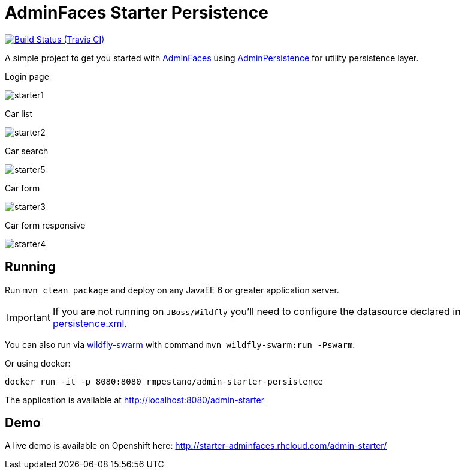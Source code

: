 = AdminFaces Starter Persistence

image:https://travis-ci.org/adminfaces/admin-starter-persistence.svg[Build Status (Travis CI), link=https://travis-ci.org/adminfaces/admin-starter-persistence]

A simple project to get you started with https://github.com/adminfaces[AdminFaces^] using https://github.com/adminfaces/admin-persistence[AdminPersistence^] for utility persistence layer.

.Login page
image:starter1.png[]

.Car list
image:starter2.png[]

.Car search
image:starter5.png[]

.Car form
image:starter3.png[]

.Car form responsive
image:starter4.png[]

== Running

Run `mvn clean package` and deploy on any JavaEE 6 or greater application server.

IMPORTANT: If you are not running on `JBoss/Wildfly` you'll need to configure the datasource declared in https://github.com/adminfaces/admin-starter-persistence/blob/master/src/main/resources/META-INF/persistence.xml[persistence.xml^].

You can also run via http://wildfly-swarm.io/[wildfly-swarm^] with command `mvn wildfly-swarm:run -Pswarm`.

Or using docker:

----
docker run -it -p 8080:8080 rmpestano/admin-starter-persistence
----

The application is available at http://localhost:8080/admin-starter

== Demo

A live demo is available on Openshift here: http://starter-adminfaces.rhcloud.com/admin-starter/
